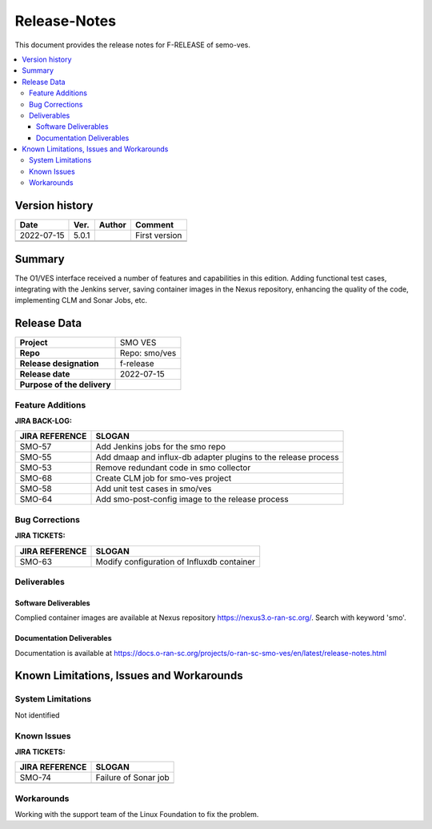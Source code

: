 .. This work is licensed under a Creative Commons Attribution 4.0 International License.
.. http://creativecommons.org/licenses/by/4.0


Release-Notes
=============


This document provides the release notes for F-RELEASE of semo-ves.

.. contents::
   :depth: 3
   :local:


Version history
---------------

+--------------------+--------------------+--------------------+--------------------+
| **Date**           | **Ver.**           | **Author**         | **Comment**        |
|                    |                    |                    |                    |
+--------------------+--------------------+--------------------+--------------------+
| 2022-07-15         | 5.0.1              |                    | First version      |
|                    |                    |                    |                    |
+--------------------+--------------------+--------------------+--------------------+
|                    |                    |                    |                    |
|                    |                    |                    |                    |
+--------------------+--------------------+--------------------+--------------------+
|                    |                    |                    |                    |
|                    |                    |                    |                    |
+--------------------+--------------------+--------------------+--------------------+


Summary
-------

The O1/VES interface received a number of features and capabilities in this edition. Adding functional test cases, integrating with the Jenkins server, saving container images in the Nexus repository, enhancing the quality of the code, implementing CLM and Sonar Jobs, etc.



Release Data
------------

+--------------------------------------+--------------------------------------+
| **Project**                          | SMO VES      		              |
|                                      |                                      |
+--------------------------------------+--------------------------------------+
| **Repo**                             | Repo: smo/ves                        |
|                                      |                                      |
+--------------------------------------+--------------------------------------+
| **Release designation**              | f-release                            |
|                                      |                                      |
+--------------------------------------+--------------------------------------+
| **Release date**                     | 2022-07-15                           |
|                                      |                                      |
+--------------------------------------+--------------------------------------+
| **Purpose of the delivery**          | 	 		     	      |
|                                      |                                      |
+--------------------------------------+--------------------------------------+




Feature Additions
^^^^^^^^^^^^^^^^^
**JIRA BACK-LOG:**

+--------------------------------------+--------------------------------------+
| **JIRA REFERENCE**                   | **SLOGAN**                           |
|                                      |                                      |
+--------------------------------------+--------------------------------------+
| SMO-57	                       | Add Jenkins jobs for the smo repo    |
|                                      | 				      |
|                                      |                                      |
+--------------------------------------+--------------------------------------+
| SMO-55                               | Add dmaap and influx-db adapter      |
|                                      | plugins to the release process       |
|                                      |                                      |
+--------------------------------------+--------------------------------------+
| SMO-53                               | Remove redundant code in smo 	      |
|                                      | collector  			      |
|                                      |                                      |
+--------------------------------------+--------------------------------------+
| SMO-68                               | Create CLM job for smo-ves project   |
|                                      |  				      |
|                                      |                                      |
+--------------------------------------+--------------------------------------+
| SMO-58                               | Add unit test cases in smo/ves       |
|                                      |  				      |
|                                      |                                      |
+--------------------------------------+--------------------------------------+
| SMO-64                               | Add smo-post-config image to         |
|                                      | the release process		      |
|                                      |                                      |
+--------------------------------------+--------------------------------------+



Bug Corrections
^^^^^^^^^^^^^^^

**JIRA TICKETS:**

+--------------------------------------+--------------------------------------+
| **JIRA REFERENCE**                   | **SLOGAN**                           |
|                                      |                                      |
+--------------------------------------+--------------------------------------+
| SMO-63 	                       | Modify configuration of              |
|                                      | Influxdb container		      |
|                                      |                                      |
+--------------------------------------+--------------------------------------+

Deliverables
^^^^^^^^^^^^

Software Deliverables
+++++++++++++++++++++

Complied container images are available at Nexus repository https://nexus3.o-ran-sc.org/. Search with keyword 'smo'.


Documentation Deliverables
++++++++++++++++++++++++++

Documentation is available at https://docs.o-ran-sc.org/projects/o-ran-sc-smo-ves/en/latest/release-notes.html




Known Limitations, Issues and Workarounds
-----------------------------------------

System Limitations
^^^^^^^^^^^^^^^^^^
Not identified



Known Issues
^^^^^^^^^^^^


**JIRA TICKETS:**

+--------------------------------------+--------------------------------------+
| **JIRA REFERENCE**                   | **SLOGAN**                           |
|                                      |                                      |
+--------------------------------------+--------------------------------------+
| 		                       | 				      |
|     SMO-74                           | Failure of Sonar job 		      |
|                                      |                                      |
+--------------------------------------+--------------------------------------+
| 	                               |  				      |
|                                      |  				      |
|                                      |                                      |
+--------------------------------------+--------------------------------------+

Workarounds
^^^^^^^^^^^
Working with the support team of the Linux Foundation to fix the problem.






